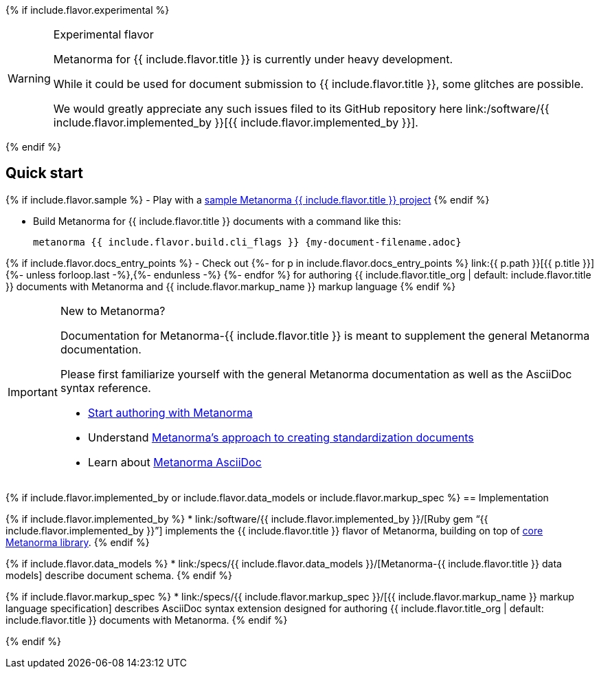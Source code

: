 {% if include.flavor.experimental %}
[WARNING]
====
.Experimental flavor
Metanorma for {{ include.flavor.title }} is currently under heavy development.

While it could be used for document submission to {{ include.flavor.title }},
some glitches are possible.

We would greatly appreciate any such issues filed to its GitHub repository here
link:/software/{{ include.flavor.implemented_by }}[{{ include.flavor.implemented_by }}].
====
{% endif %}

== Quick start

{% if include.flavor.sample %}
- Play with a link:./sample/[sample Metanorma {{ include.flavor.title }} project]
{% endif %}

- Build Metanorma for {{ include.flavor.title }} documents with a command like this:
+
[source,console]
--
metanorma {{ include.flavor.build.cli_flags }} {my-document-filename.adoc}
--

{% if include.flavor.docs_entry_points %}
- Check out
  {%- for p in include.flavor.docs_entry_points %}
  link:{{ p.path }}[{{ p.title }}]{%- unless forloop.last -%},{%- endunless -%}
  {%- endfor %}
  for authoring {{ include.flavor.title_org | default: include.flavor.title }} documents
  with Metanorma and {{ include.flavor.markup_name }} markup language
{% endif %}

[IMPORTANT]
====
.New to Metanorma?
Documentation for Metanorma-{{ include.flavor.title }} is meant to
supplement the general Metanorma documentation.

Please first familiarize yourself with the general Metanorma documentation
as well as the AsciiDoc syntax reference.

- link:/author/getting-started/[Start authoring with Metanorma]

- Understand link:/author/approach/[Metanorma's approach to creating standardization documents]

- Learn about link:/author/topics/document-format/[Metanorma AsciiDoc]
====

{% if include.flavor.implemented_by or include.flavor.data_models or include.flavor.markup_spec %}
== Implementation

{% if include.flavor.implemented_by %}
* link:/software/{{ include.flavor.implemented_by }}/[Ruby gem “{{ include.flavor.implemented_by }}”]
  implements the {{ include.flavor.title }} flavor of Metanorma,
  building on top of link:/software/metanorma/[core Metanorma library].
{% endif %}

{% if include.flavor.data_models %}
* link:/specs/{{ include.flavor.data_models }}/[Metanorma-{{ include.flavor.title }} data models]
  describe document schema.
{% endif %}

{% if include.flavor.markup_spec %}
* link:/specs/{{ include.flavor.markup_spec }}/[{{ include.flavor.markup_name }} markup language specification]
  describes AsciiDoc syntax extension
  designed for authoring {{ include.flavor.title_org | default: include.flavor.title }} documents
  with Metanorma.
{% endif %}

{% endif %}
